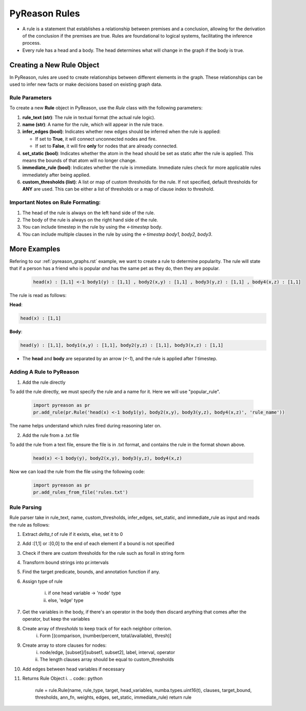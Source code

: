 PyReason Rules
==============
-  A rule is a statement that establishes a relationship between
   premises and a conclusion, allowing for the derivation of the
   conclusion if the premises are true. Rules are foundational to
   logical systems, facilitating the inference process. 

-  Every rule has a head and a body. The head determines what will
   change in the graph if the body is true.

Creating a New Rule Object
--------------------------

In PyReason, rules are used to create relationships between different elements in the graph. These relationships can be used to infer new facts or make decisions based on existing graph data. 


Rule Parameters
~~~~~~~~~~~~~~~

To create a new **Rule** object in PyReason, use the `Rule` class with the following parameters:

1. **rule_text (str)**: The rule in textual format (the actual rule logic).

2. **name (str)**: A name for the rule, which will appear in the rule trace.

3. **infer_edges (bool)**: Indicates whether new edges should be inferred when the rule is applied:
   
   - If set to **True**, it will connect unconnected nodes and fire.
   
   - If set to **False**, it will fire **only** for nodes that are already connected.

4. **set_static (bool)**: Indicates whether the atom in the head should be set as static after the rule is applied. This means the bounds of that atom will no longer change.

5. **immediate_rule (bool)**: Indicates whether the rule is immediate. Immediate rules check for more applicable rules immediately after being applied.

6. **custom_thresholds (list)**: A list or map of custom thresholds for the rule. If not specified, default thresholds for **ANY** are used. This can be either a list of thresholds or a map of clause index to threshold.



Important Notes on Rule Formating: 
~~~~~~~~~~~~~~~~~~~~~~~~~~~~~~~~~~
1. The head of the rule is always on the left hand side of the rule.
2. The body of the rule is always on the right hand side of the rule.
3. You can include timestep in the rule by using the `<-timestep` body.
4. You can include multiple clauses in the rule by using the `<-timestep body1, body2, body3`.


More Examples
-------------

Refering to our :ref:`pyreason_graphs.rst` example, we want to create a rule to determine popularity. The rule will state that if a person has a friend who is popular *and* has the same pet as they do, then they are popular.

    .. code:: text

        head(x) : [1,1] <-1 body1(y) : [1,1] , body2(x,y) : [1,1] , body3(y,z) : [1,1] , body4(x,z) : [1,1]

The rule is read as follows: 

**Head**:

.. code:: text

    head(x) : [1,1]

**Body**:

.. code:: text

    head(y) : [1,1], body1(x,y) : [1,1], body2(y,z) : [1,1], body3(x,z) : [1,1]


- The **head** and **body** are separated by an arrow (`<-1`), and the rule is applied after `1` timestep.


Adding A Rule to PyReason
~~~~~~~~~~~~~~~~~~~~~~~~~
1. Add the rule directly

To add the rule directly, we must specify the rule and a name for it. Here we will use "popular_rule".

    .. code:: python

        import pyreason as pr
        pr.add_rule(pr.Rule('head(x) <-1 body1(y), body2(x,y), body3(y,z), body4(x,z)', 'rule_name'))

The name helps understand which rules fired during reasoning later on.

2. Add the rule from a .txt file

To add the rule from a text file, ensure the file is in .txt format, and contains the rule in the format shown above.

    .. code:: text

        head(x) <-1 body(y), body2(x,y), body3(y,z), body4(x,z)

Now we can load the rule from the file using the following code:

    .. code:: python

        import pyreason as pr
        pr.add_rules_from_file('rules.txt')


Rule Parsing
~~~~~~~~~~~~
Rule parser take in rule_text, name, custom_thresholds, infer_edges, set_static, and immediate_rule as input and reads the rule as follows:

1. Extract *delta_t* of rule if it exists, else, set it to 0
2. Add :[1,1] or :[0,0] to the end of each element if a bound is not specified
3. Check if there are custom thresholds for the rule such as forall in string form
4. Transform bound strings into pr.intervals
5. Find the target predicate, bounds, and annotation function if any.
6. Assign type of rule  

    i. if one head variable -> 'node' type

    ii. else, 'edge' type

7. Get the variables in the body, if there's an operator in the body then discard anything that comes after the operator, but keep the variables
8. Create array of *thresholds* to keep track of for each neighbor criterion. 
    i. Form [(comparison, (number/percent, total/available), thresh)]
9. Create array to store clauses for nodes: 
    i. node/edge, [subset]/[subset1, subset2], label, interval, operator
    ii. The length clauses array should be equal to custom_thresholds
10. Add edges between head variables if necessary
11. Returns Rule Object
    i. 
    .. code:: python

        rule = rule.Rule(name, rule_type, target, head_variables, numba.types.uint16(t), clauses, target_bound, thresholds, ann_fn, weights, edges, set_static, immediate_rule)
        return rule



